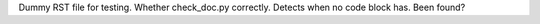 Dummy RST file for testing.
Whether check_doc.py correctly.
Detects when no code block has.
Been found?
